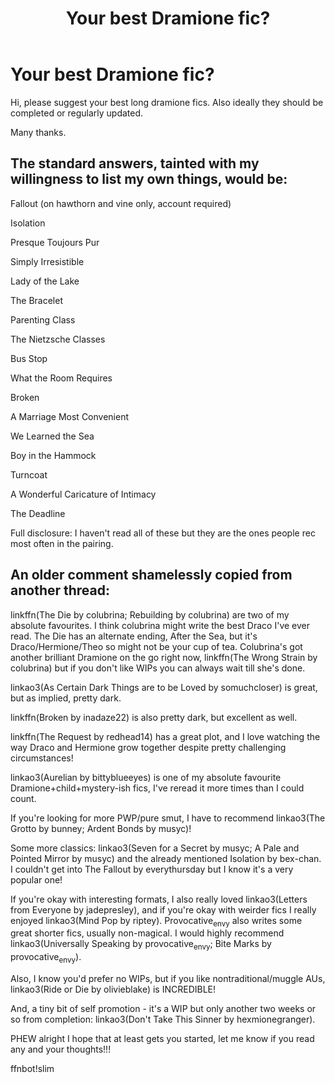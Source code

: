 #+TITLE: Your best Dramione fic?

* Your best Dramione fic?
:PROPERTIES:
:Author: MagicMistoffelees
:Score: 0
:DateUnix: 1488798568.0
:DateShort: 2017-Mar-06
:FlairText: Request
:END:
Hi, please suggest your best long dramione fics. Also ideally they should be completed or regularly updated.

Many thanks.


** The standard answers, tainted with my willingness to list my own things, would be:

Fallout (on hawthorn and vine only, account required)

Isolation

Presque Toujours Pur

Simply Irresistible

Lady of the Lake

The Bracelet

Parenting Class

The Nietzsche Classes

Bus Stop

What the Room Requires

Broken

A Marriage Most Convenient

We Learned the Sea

Boy in the Hammock

Turncoat

A Wonderful Caricature of Intimacy

The Deadline

Full disclosure: I haven't read all of these but they are the ones people rec most often in the pairing.
:PROPERTIES:
:Author: Colubrina_
:Score: 3
:DateUnix: 1488805154.0
:DateShort: 2017-Mar-06
:END:


** An older comment shamelessly copied from another thread:

linkffn(The Die by colubrina; Rebuilding by colubrina) are two of my absolute favourites. I think colubrina might write the best Draco I've ever read. The Die has an alternate ending, After the Sea, but it's Draco/Hermione/Theo so might not be your cup of tea. Colubrina's got another brilliant Dramione on the go right now, linkffn(The Wrong Strain by colubrina) but if you don't like WIPs you can always wait till she's done.

linkao3(As Certain Dark Things are to be Loved by somuchcloser) is great, but as implied, pretty dark.

linkffn(Broken by inadaze22) is also pretty dark, but excellent as well.

linkffn(The Request by redhead14) has a great plot, and I love watching the way Draco and Hermione grow together despite pretty challenging circumstances!

linkao3(Aurelian by bittyblueeyes) is one of my absolute favourite Dramione+child+mystery-ish fics, I've reread it more times than I could count.

If you're looking for more PWP/pure smut, I have to recommend linkao3(The Grotto by bunney; Ardent Bonds by musyc)!

Some more classics: linkao3(Seven for a Secret by musyc; A Pale and Pointed Mirror by musyc) and the already mentioned Isolation by bex-chan. I couldn't get into The Fallout by everythursday but I know it's a very popular one!

If you're okay with interesting formats, I also really loved linkao3(Letters from Everyone by jadepresley), and if you're okay with weirder fics I really enjoyed linkao3(Mind Pop by riptey). Provocative_envy also writes some great shorter fics, usually non-magical. I would highly recommend linkao3(Universally Speaking by provocative_envy; Bite Marks by provocative_envy).

Also, I know you'd prefer no WIPs, but if you like nontraditional/muggle AUs, linkao3(Ride or Die by olivieblake) is INCREDIBLE!

And, a tiny bit of self promotion - it's a WIP but only another two weeks or so from completion: linkao3(Don't Take This Sinner by hexmionegranger).

PHEW alright I hope that at least gets you started, let me know if you read any and your thoughts!!!

ffnbot!slim
:PROPERTIES:
:Author: knittingyogi
:Score: 2
:DateUnix: 1488808344.0
:DateShort: 2017-Mar-06
:END:

